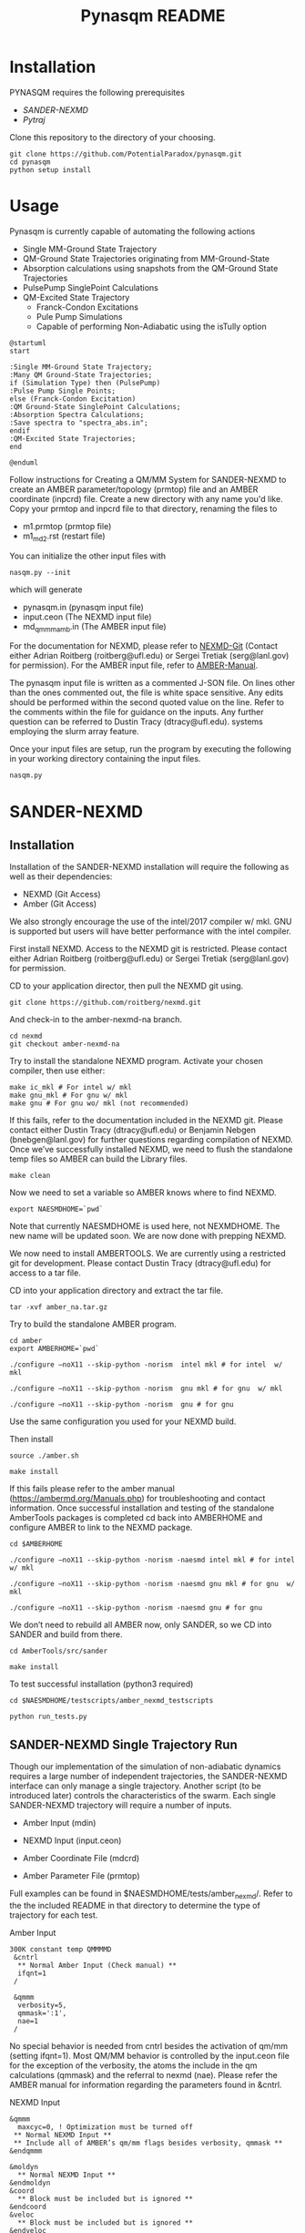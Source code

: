 #+TITLE: Pynasqm README
* Installation
PYNASQM requires the following prerequisites
- [[SANDER-NEXMD]]
- [[Pytraj]]

Clone this repository to the directory of your choosing.
#+BEGIN_EXAMPLE 
git clone https://github.com/PotentialParadox/pynasqm.git
cd pynasqm
python setup install
#+END_EXAMPLE
* Usage
Pynasqm is currently capable of automating the following actions
- Single MM-Ground State Trajectory
- QM-Ground State Trajectories originating from MM-Ground-State
- Absorption calculations using snapshots from the QM-Ground State Trajectories
- PulsePump SinglePoint Calculations
- QM-Excited State Trajectory
  - Franck-Condon Excitations
  - Pule Pump Simulations
  - Capable of performing Non-Adiabatic using the isTully option

#+BEGIN_SRC plantuml :file images/trajectories.png
@startuml
start

:Single MM-Ground State Trajectory;
:Many QM Ground-State Trajectories;
if (Simulation Type) then (PulsePump)
:Pulse Pump Single Points;
else (Franck-Condon Excitation)
:QM Ground-State SinglePoint Calculations;
:Absorption Spectra Calculations;
:Save spectra to "spectra_abs.in";
endif
:QM-Excited State Trajectories;
end

@enduml
#+END_SRC

#+RESULTS:
[[file:images/trajectories.png]]


Follow instructions for Creating a QM/MM System for SANDER-NEXMD to create an
AMBER parameter/topology (prmtop) file and an AMBER coordinate (inpcrd) file.
Create a new directory with any name you'd like.
Copy your prmtop and inpcrd file to that directory, renaming the files to 
- m1.prmtop (prmtop file)
- m1_md2.rst (restart file)
You can initialize the other input files with
#+BEGIN_EXAMPLE 
nasqm.py --init
#+END_EXAMPLE
which will generate
- pynasqm.in (pynasqm input file)
- input.ceon (The NEXMD input file)
- md_qmmm_amb.in (The AMBER input file)

For the documentation for NEXMD, please refer to [[https://github.com/roitberg/nexmd][NEXMD-Git]] (Contact either
Adrian Roitberg (roitberg@ufl.edu) or Sergei Tretiak (serg@lanl.gov) for
permission). For the AMBER input file, refer to [[https://ambermd.org/doc12/Amber19.pdf][AMBER-Manual]]. 

The pynasqm input file is written as a commented J-SON file. On lines other than the ones
commented out, the file is white space sensitive. Any edits should be performed
within the second quoted value on the line. Refer to the comments within the
file for guidance on the inputs. Any further question can be referred to Dustin
Tracy (dtracy@ufl.edu).
systems employing the slurm array feature.

Once your input files are setup, run the program by executing the following in
your working directory containing the input files.
#+BEGIN_EXAMPLE
nasqm.py
#+END_EXAMPLE

* SANDER-NEXMD
** Installation
Installation of the SANDER-NEXMD installation will require the following as well
as their dependencies:

- NEXMD (Git Access) 
- Amber (Git Access) 

We also strongly encourage the use of the intel/2017 compiler w/ mkl. GNU is
supported but users will have better performance with the intel compiler.

First install NEXMD. Access to the NEXMD git is restricted. Please contact
either Adrian Roitberg (roitberg@ufl.edu) or Sergei Tretiak (serg@lanl.gov) for
permission.

CD to your application director, then pull the NEXMD git using. 

#+BEGIN_EXAMPLE 
git clone https://github.com/roitberg/nexmd.git
#+END_EXAMPLE


And check-in to the amber-nexmd-na branch.

#+BEGIN_EXAMPLE 
cd nexmd 
git checkout amber-nexmd-na 
#+END_EXAMPLE

Try to install the standalone NEXMD program. Activate your chosen compiler, then use either: 

#+BEGIN_EXAMPLE 
make ic_mkl # For intel w/ mkl 
make gnu_mkl # For gnu w/ mkl 
make gnu # For gnu wo/ mkl (not recommended) 
#+END_EXAMPLE

If this fails, refer to the documentation included in the NEXMD git. Please contact either Dustin Tracy (dtracy@ufl.edu) or Benjamin Nebgen (bnebgen@lanl.gov) for further questions regarding compilation of NEXMD. Once we’ve successfully installed NEXMD, we need to flush the standalone temp files so AMBER can build the Library files. 

#+BEGIN_EXAMPLE 
make clean 
#+END_EXAMPLE

Now we need to set a variable so AMBER knows where to find NEXMD. 

#+BEGIN_EXAMPLE 
export NAESMDHOME=`pwd` 
#+END_EXAMPLE

Note that currently NAESMDHOME is used here, not NEXMDHOME. The new name will be
updated soon. We are now done with prepping NEXMD.

We now need to install AMBERTOOLS. We are currently using a restricted git for
development. Please contact Dustin Tracy (dtracy@ufl.edu) for access to a tar
file.

CD into your application directory and extract the tar file. 

#+BEGIN_EXAMPLE 
tar -xvf amber_na.tar.gz 
#+END_EXAMPLE

Try to build the standalone AMBER program.  

#+BEGIN_EXAMPLE 
cd amber 
export AMBERHOME=`pwd` 

./configure –noX11 --skip-python -norism  intel mkl # for intel  w/ mkl 

./configure –noX11 --skip-python -norism  gnu mkl # for gnu  w/ mkl 

./configure –noX11 --skip-python -norism  gnu # for gnu 
#+END_EXAMPLE

Use the same configuration you used for your NEXMD build. 

Then install 

#+BEGIN_EXAMPLE 
source ./amber.sh 

make install 
#+END_EXAMPLE

If this fails please refer to the amber manual (https://ambermd.org/Manuals.php)
for troubleshooting and contact information. Once successful installation and
testing of the standalone AmberTools packages is completed cd back into
AMBERHOME and configure AMBER to link to the NEXMD package.

#+BEGIN_EXAMPLE 
cd $AMBERHOME 

./configure –noX11 --skip-python -norism -naesmd intel mkl # for intel  w/ mkl 

./configure –noX11 --skip-python -norism -naesmd gnu mkl # for gnu  w/ mkl 

./configure –noX11 --skip-python -norism -naesmd gnu # for gnu 
#+END_EXAMPLE

We don’t need to rebuild all AMBER now, only SANDER, so we CD into SANDER and build from there. 

#+BEGIN_EXAMPLE 
cd AmberTools/src/sander 

make install 
#+END_EXAMPLE

To test successful installation (python3 required) 

#+BEGIN_EXAMPLE 
cd $NAESMDHOME/testscripts/amber_nexmd_testscripts 

python run_tests.py 
#+END_EXAMPLE

** SANDER-NEXMD Single Trajectory Run 

 Though our implementation of the simulation of non-adiabatic dynamics requires a
 large number of independent trajectories, the SANDER-NEXMD interface can only
 manage a single trajectory. Another script (to be introduced later) controls the
 characteristics of the swarm. Each single SANDER-NEXMD trajectory will require a
 number of inputs.

 - Amber Input (mdin) 

 - NEXMD Input (input.ceon) 

 - Amber Coordinate File (mdcrd)  

 - Amber Parameter File (prmtop) 

 Full examples can be found in $NAESMDHOME/tests/amber_nexmd/. Refer to the the
 included README in that directory to determine the type of trajectory for each
 test.

 Amber Input 

 #+BEGIN_EXAMPLE 
 300K constant temp QMMMMD 
  &cntrl 
   ** Normal Amber Input (Check manual) ** 
   ifqnt=1 
  / 

  &qmmm 
   verbosity=5, 
   qmmask=':1', 
   nae=1 
  / 
 #+END_EXAMPLE

 No special behavior is needed from cntrl besides the activation of qm/mm (setting ifqnt=1). Most QM/MM behavior is controlled by the input.ceon file for the exception of the verbosity, the atoms the include in the qm calculations (qmmask) and the referral to nexmd (nae). Please refer the AMBER manual for information regarding the parameters found in &cntrl. 

 NEXMD Input 

 #+BEGIN_EXAMPLE 
 &qmmm 
   maxcyc=0, ! Optimization must be turned off
  ** Normal NEXMD Input **  
  ** Include all of AMBER’s qm/mm flags besides verbosity, qmmask ** 
 &endqmmm 

 &moldyn 
   ** Normal NEXMD Input ** 
 &endmoldyn 
 &coord 
   ** Block must be included but is ignored ** 
 &endcoord 
 &veloc 
   ** Block must be included but is ignored ** 
 &endveloc 
 &coeff 
   ** Normal NEXMD Input ** 
 &endcoeff 
 #+END_EXAMPLE

 The NEXMD-SANDER interface is designed to be able to read an unmodified nexmd
 file. For most users, little to no modification will be required beyond setting
 the qmewald parameters. Note that the initial coordinates and velocities are
 read from the amber intput files and any values included in the input.ceon file
 will be ignored.

** AMBER Coordinate File 

Amber coordinate files are needed to run the SANDER-NEXMD interface. These can
be created using tleap, or through a converter built into PyNASQM. To use the
pynasqm converter

#+BEGIN_EXAMPLE 
amber-nexmd-converter.py input.ceon mdcrd
#+END_EXAMPLE

Further instruction for prepping a job can be found in the Creating a System
section.

** AMBER prmtop

AMBER prmtop files can be generated using tleap. Refer to the AMBER manual for
this procedure or look at the Create a QM/MM System for SANDER-NEXMD.

** Creating a QM/MM System for SANDER-NEXMD                          :METHOD:
 1) Build your solute using either Avogadro or Gaussview
 2) Create pepi files for each using antechamber that came with AMBER for each of
    the following commands =$molecule=molecule name= 
   #+BEGIN_EXAMPLE
   antechamber -fi pdb -fo prepi -i $molecule.pdb -o o2.prepi
   #+END_EXAMPLE
 3) create frcmod files for each
   #+BEGIN_EXAMPLE
   parmchk2 -f prepi -i $molecule.prepi -o o2.frcmod
   #+END_EXAMPLE
 4) create mol2 file with
   #+BEGIN_EXAMPLE
   antechamber -fi pdb -fo mol2 -i $molecule.pdb -o o2.mol2 -rn o2 -c bcc -pf y
   #+END_EXAMPLE
 6) run tleap with
   #+BEGIN_EXAMPLE
   cat << EOF > leap.in
   source leaprc.gaff
   source leaprc.water.tip3p
   loadamberparams $solute.frcmod
   loadamberparams $solution.frcmod
   $solute=loadmol2 $solute.mol2
   $solution=loadmol2 $solution.mol2
   solvatebox $solute $solution 30
   saveamberparm $solute $solute.prmtop $solute.inpcrd
   quit
   EOF
   tleap -f leap.in
   #+END_EXAMPLE
   Note that the line =solvatebox $solute $solution 30= is the size of the
    box, you can change this to anything but the system will crash if the box
    isn't twice the length of the QM box.
 7) You should now have the following 2 files. A parameter files =$solute.prmtop=
    and =$solute.inpcrd=. We now want to equilibrate this system. Create the
    following files
   : m1_min1.in
   #+BEGIN_EXAMPLE
   initial minimization solvent + ions
   &cntrl
     imin   = 1,
     maxcyc = 1000,
     ncyc   = 500,
     ntb    = 1,
     ntr    = 1,
     cut    = 10.0
   /
   Hold Solute fixed
   500.0
   ATM 1 <number of solute atoms>
   END
   END
   #+END_EXAMPLE
   Note : The line =ATM 1 <number of solute atoms>= should be from 1 to Number of atoms in solute.

   : m1_min2.in
   #+BEGIN_EXAMPLE
   initial minimization solvent + ions
   &cntrl
     imin   = 1,
     maxcyc = 2500,
     ncyc   = 1000,
     ntb    = 1,
     ntr    = 0,
     cut    = 10.0
   /
   #+END_EXAMPLE

   : m1_md1.in
   #+BEGIN_EXAMPLE
   MD Equilibration STEP
   &cntrl
     imin   = 0,
     irest  = 0,
     ntx    = 1,
     ig     =-1,
     ntb    = 1,
     cut    = 10.0,
     ntr    = 1,
     ntc    = 2,
     ntf    = 2,
     tempi  = 0.0,
     temp0  = 300.0,
     ntt    = 3,
     gamma_ln = 2.0,
     nstlim = 5000, 
     dt = 0.002,
     ntpr = 100,
     ntwx = 100,
     ntwr = 1000
   /
   Keep fixed with weak restraints
   10.0
   ATM 1 <number of solute atoms>
   END
   END
   #+END_EXAMPLE
   Note : The line =ATM 1 <number of solute atoms>= should be from 1 to Number of atoms in solute.

   : m_md2.in
   #+BEGIN_EXAMPLE
   Constant Pressure Relaxation
   &cntrl
     imin = 0, 
     irest = 1,
     ntx = 5,
     ntb = 2,
     pres0 = 1.0,
     ntp = 1,
     ig = -1,
     taup = 2.0,
     cut = 10.0,
     ntr = 0,
     ntc = 2,
     ntf = 2,
     tempi = 300.0,
     temp0 = 300.0,
     ntt = 3,
     gamma_ln = 2.0,
     nstlim = 100000,
     dt = 0.002,
     ntpr = 100,
     ntwx = 100,
     ntwv = -1,
     ntwr = 1000
   /
   #+END_EXAMPLE
 8) Now we want to create our equilibrated system create a file
   : box_eq.sh
   #+BEGIN_EXAMPLE
   echo 'm1_min'
   sander -O -i m1_min.in -o m1_min.out -r m1_min.rst -c m1.inpcrd -p m1.prmtop -ref m1.inpcrd
   echo 'm1_min1'
   sander -O -i m1_min2.in -o m1_min2.out -r m1_min2.rst -c m1_min.rst -p m1.prmtop
   echo 'm1_md1'
   sander -O -i m1_md1.in -o m1_md1.out -r m1_md1.rst -c m1_min2.rst -p m1.prmtop -ref m1_min2.rst
   echo 'm1_md2'
   sander -O -i m1_md2.in -o m1_md2.out -r m1_md2.rst -c m1_md1.rst -p m1.prmtop
   echo 'finished'
   #+END_EXAMPLE
 9) Run this with
     #+BEGIN_EXAMPLE
     ./box_eq.sh
     #+END_EXAMPLE
     This will leave you with an equilibrated geometry file =m1_md2.rst=.
 10) We now only need the NEXMD input and SANDER input file to begin. 
      : md_qmmm_amb.in
      #+BEGIN_EXAMPLE
      300K constant temp QMMMMD
      &cntrl
        imin=0,
        iwrap=1,
        irest=0,
        ntx=5,
        ntb=1,
        ntp=0,
        ig=-1,
        taup=2.0,
        cut=16.0,
        ntr=0,
        tempi=300.0,
        temp0=300.0,
        ntt=3, ! Use Langevin
        gamma_ln=2.0, ! Lavenvin constant
        nstlim=20000, ! Number of Step
        dt=0.0005,
        ntpr=10, ! print every 10 steps
        ntwx=10, ! print coords every 10 steps
        ntwv=-1, ! save velocities every time coords are saved
        ifqnt=1 ! Do QM calculations
      /
      &qmmm
        verbosity=1,
        qmmask=':1', ! Only use QM on the solute
        nae=1 ! Activate NEXMD Looks for input.ceon file
      /
      #+END_EXAMPLE
       : input.ceon
    #+BEGIN_EXAMPLE
    &qmmm
      qm_theory='AM1',
      diag_routine=1,
      qmcharge=0,
      qmshake=0,
      qm_ewald=0,
      qm_pme=0,
      scfconv=1.0000E-10,
      printcharges=1,
      printdipole=0,
      printbondorders=0,
      density_predict=0,
      itrmax=300,
      diag_routine=1,
      exst_method=2,
      dav_guess=0,
      ftol0=1.0000E-05, ! Acceptance Tolerance for Davidson (emin-eold)
      ftol1=1.0000E-06, ! Acceptance Tolerance for Davidson (residual)
      dav_maxcyc=200,
      calcxdens=.false.,
      maxcyc=0,
      ntpr=1,
      grms_tol=1.0000E-02,
      solvent_model=0,
      potential_type=1,
      ceps=10,
      linmixparam=1,
      cosmo_scf_ftol=1.0000E-05,
      EF=0,
      Ex=0.0000E+00,
      Ez=0.0000E+00, 
      Ey=0.0000E+00,  !1.000E-02
      onsager_radius=2,
    &endqmmm
    &moldyn
      !***** General parameters
      rnd_seed=1, ! seed for the random number generator
      bo_dynamics_flag=1, ! 0-non-BO, 1-BO [1]
      exc_state_init=0, ! initial excited state (0 - ground state) [0]
      n_exc_states_propagate=0, ! number of excited states [0]

      !***** Dynamics parameters
      time_init=0.d0, ! initial time, fs [0.0]
      time_step=0.5, !time step, fs [0.1]
      n_class_steps=0, !number of classical steps [1]
      n_quant_steps=0, ! number of quantum steps for each classical step [4]
      moldyn_deriv_flag=1, ! 0-none, 1-analyt, 2-numeric [1]
      num_deriv_step=1.d-5, ! displacement for numerical derivatives, A [1.d-3]
      rk_tolerance=1.d-7, ! tolerance for the Runge-Kutta propagator [1.d-7]

      !***** Non-adiabatic parameters
      quant_step_reduction_factor=2.5d-2, ! quantum step reduction factor [0.1]
      decoher_type=2, ! type of decoherence: Persico/Granucci (0), Truhlar(1) [0]
      decoher_e0=0.d0, ! decoherence parameter E0 [0.1]
      decoher_c=0.d0, ! decoherence parameter C [0.1]
      dotrivial=1

      !***** Thermostat parameters
      therm_type=1, ! Thermostat type (0-no thermostat,1-Langevin,2-Berendsen) [0]
      therm_temperature=300.d0, ! Thermostate temperature, K [300.0]
      therm_friction=2.d0, ! thermostate friction coefficient, 1/ps [2.0]
      berendsen_relax_const=0.4d0, ! bath relaxation constant, only for Berendsen [0.4]
      heating=0, ! heating (1) or equilibrated(0) [0]
      heating_steps_per_degree=100, ! number of steps per degree during heating [100]

      !***** Output & Log parameters
      verbosity=3, ! output verbosity (0-minimal, 3-highest) [2]
      out_data_steps=100, ! number of steps to write data [1]
      out_coords_steps=100, ! number of steps to write the restart file [10]
      out_data_cube=0, ! write(1) or not(0) view files to generate cubes [0]
      out_count_init=0, ! the initial count for output files [0]
    &endmoldyn

    &coord
    &endcoord

    &veloc
    &endveloc

    &coeff
          0.0000000000000000       0.0000000000000000
          0.0000000000000000       0.0000000000000000
    &endcoeff

    #+END_EXAMPLE

    Note that the coord and veloc must be there, but there values will be
    overridden by amber during dynamics.
 11) Run the md with the command
   #+BEGIN_EXAMPLE
   sander -O -i md_qmmm_amb.in -o mdout -p m1.prmtop -c m1_md2.rst -x traj_file.nc
   #+END_EXAMPLE
* Pytraj
[[https://amber-md.github.io/pytraj/latest/index.html][Pytraj]] is a python program the wraps around cpptraj, a molecular dynamics
analyzer and editor. 

I've had a lot of issues using conda or pip to install pytraj. I found it best to build from source.
Make sure that you've activated your python environment, then
#+BEGIN_SRC 
git clone https://github.com/Amber-MD/pytraj
cd pytraj
python ./setup.py install
#+END_SRC
